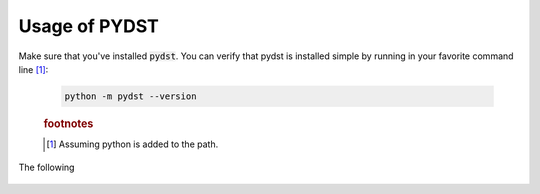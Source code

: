 ==============
Usage of PYDST
==============

Make sure that you've installed :code:`pydst`. You can verify that pydst is installed
simple by running in your favorite command line [#f1]_:

    .. code-block:: bash

        python -m pydst --version

    .. rubric:: footnotes

    .. [#f1] Assuming python is added to the path.

The following

    .. todo::
        * Ensure that the following works
